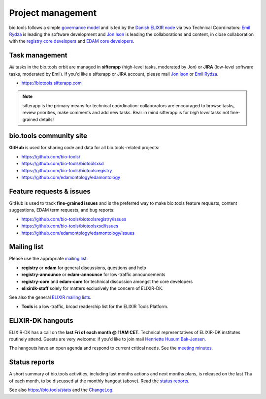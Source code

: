 Project management
==================

bio.tools follows a simple `governance model <https://bio.tools/governance>`_ and is led by the `Danish ELIXIR node <http://elixir-denmark.org>`_ via two Technical Coordinators: `Emil Rydza <mailto:ekry@dtu.dk>`_ is leading the software development and `Jon Ison <mailto:jison@cbs.dtu.dk>`_ is leading the collaborations and content, in close collaboration with the `registry core developers <https://bio.tools/governance>`_ and `EDAM core developers <https://github.com/edamontology/edamontology#governance-of-edam>`_.  

Task management
---------------
*All* tasks in the bio.tools orbit are managed in **sifterapp** (high-level tasks, moderated by Jon) or **JIRA** (low-level software tasks, moderated by Emil).  If you'd like a sifterapp or JIRA account, please mail `Jon Ison <mailto:jison@cbs.dtu.dk>`_ or `Emil Rydza <mailto:ekry@dtu.dk>`_.

- https://biotools.sifterapp.com
 
.. note:: sifterapp is the primary means for technical coordination: collaborators are encouraged to browse tasks, review priorities, make comments and add new tasks.  Bear in mind sifterapp is for *high level* tasks not fine-grained details!


bio.tools community site
------------------------
**GitHub** is used for sharing code and data for all bio.tools-related projects:

- https://github.com/bio-tools/
- https://github.com/bio-tools/biotoolsxsd
- https://github.com/bio-tools/biotoolsregistry
- https://github.com/edamontology/edamontology

Feature requests & issues
-------------------------
GitHub is used to track **fine-grained issues** and is the preferred way to make bio.tools feature requests, content suggestions, EDAM term requests, and bug reports:

- https://github.com/bio-tools/biotoolsregistry/issues
- https://github.com/bio-tools/biotoolsxsd/issues
- https://github.com/edamontology/edamontology/issues

Mailing list
------------
Please use the appropriate `mailing list <http://elixirmail.cbs.dtu.dk/mailman/listinfo>`_:

- **registry** or **edam** for general discussions, questions and help
- **registry-announce** or **edam-announce** for low-traffic announcements
- **registry-core** and **edam-core** for technical discussion amongst the core developers 
- **elixirdk-staff** solely for matters exclusively the concern of ELIXIR-DK.  

See also the general `ELIXIR mailing lists <https://lists.elixir-europe.org/mailman/listinfo>`_.

- **Tools** is a low-traffic, broad readership list for the ELIXIR Tools Platform.

ELIXIR-DK hangouts
------------------
ELIXIR-DK has a call on the **last Fri of each month @ 11AM CET**.  Technical representatives of ELIXIR-DK institutes routinely attend.  Guests are very welcome: if you'd like to join mail `Henriette Husum Bak-Jensen <mailto:hhu@bio.ku.dk>`_.  

The hangouts have an open agenda and respond to current critical needs. See the `meeting minutes <http://biotools.readthedocs.org/en/latest/hangouts.html>`_.
 
Status reports
--------------
A short summary of bio.tools activities, including last months actions and next months plans, is released on the last Thu of each month, to be discussed at the monthly hangout (above).  Read the `status reports <http://biotools.readthedocs.org/en/latest/status_reports.html>`_.  

See also `https://bio.tools/stats <https://bio.tools/stats>`_ and the `ChangeLog <http://biotools.readthedocs.org/en/latest/changelog.html>`_.
